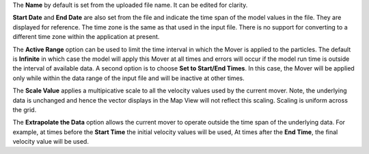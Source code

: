 .. keywords
   currents, movers, gridded, roms, fvcom, hyrodynamic model
   
The **Name** by default is set from the uploaded file name. It can be edited for clarity.

**Start Date** and **End Date** are also set from the file and indicate the time span of the model values in the file. They are displayed for reference. The time zone is the same as that used in the input file. There is no support for converting to a different time zone within the application at present.

The **Active Range** option can be used to limit the time interval in which the Mover is applied to the particles. The default is **Infinite** in which case the model will apply this Mover at all times and errors will occur if the model run time is outside the interval of available data. A second option is to choose **Set to Start/End Times**. In this case, the Mover will be applied only while within the data range of the input file and will be inactive at other times. 

The **Scale Value** applies a multipicative scale to all the velocity values used by the current mover. Note, the underlying data is unchanged and hence the vector displays in the Map View will not reflect this scaling. Scaling is uniform across the grid.

The **Extrapolate the Data** option allows the current mover to operate outside the time span of the underlying data. For example, at times before the **Start Time** the initial velocity values will be used, At times after the **End Time**, the final velocity value will be used.